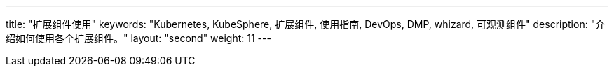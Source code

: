 ---
title: "扩展组件使用"
keywords: "Kubernetes, KubeSphere, 扩展组件, 使用指南, DevOps, DMP, whizard, 可观测组件"
description: "介绍如何使用各个扩展组件。"
layout: "second"
weight: 11
---

ifeval::["{file_output_type}" == "html"]
本节介绍如何使用{ks_product_both}的各个扩展组件。使用前，请先link:../06-extension-user-guide/01-install-components-pdf/[安装扩展组件]。
endif::[]

ifeval::["{file_output_type}" == "pdf"]
本节介绍如何使用{ks_product_both}的各个扩展组件。使用前，请参阅《{ks_product_right}扩展组件管理指南》，安装扩展组件。

== 产品版本

本文档适用于{ks_product_left} v4.1.0 版本。

== 读者对象

本文档主要适用于以下读者：

* {ks_product_right}用户

* 交付工程师

* 运维工程师

* 售后工程师


== 修订记录

[%header,cols="1a,1a,3a"]
|===
|文档版本 |发布日期 |修改说明

|01
|{pdf_releaseDate}
|第一次正式发布。
|===
endif::[]
